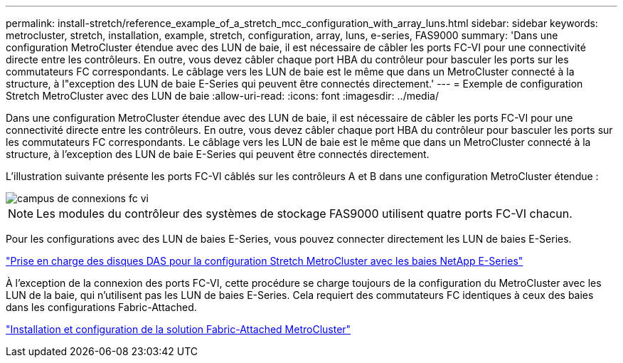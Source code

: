 ---
permalink: install-stretch/reference_example_of_a_stretch_mcc_configuration_with_array_luns.html 
sidebar: sidebar 
keywords: metrocluster, stretch, installation, example, stretch, configuration, array, luns, e-series, FAS9000 
summary: 'Dans une configuration MetroCluster étendue avec des LUN de baie, il est nécessaire de câbler les ports FC-VI pour une connectivité directe entre les contrôleurs. En outre, vous devez câbler chaque port HBA du contrôleur pour basculer les ports sur les commutateurs FC correspondants. Le câblage vers les LUN de baie est le même que dans un MetroCluster connecté à la structure, à l"exception des LUN de baie E-Series qui peuvent être connectés directement.' 
---
= Exemple de configuration Stretch MetroCluster avec des LUN de baie
:allow-uri-read: 
:icons: font
:imagesdir: ../media/


[role="lead"]
Dans une configuration MetroCluster étendue avec des LUN de baie, il est nécessaire de câbler les ports FC-VI pour une connectivité directe entre les contrôleurs. En outre, vous devez câbler chaque port HBA du contrôleur pour basculer les ports sur les commutateurs FC correspondants. Le câblage vers les LUN de baie est le même que dans un MetroCluster connecté à la structure, à l'exception des LUN de baie E-Series qui peuvent être connectés directement.

L'illustration suivante présente les ports FC-VI câblés sur les contrôleurs A et B dans une configuration MetroCluster étendue :

image::../media/fc_vi_connections_campus.gif[campus de connexions fc vi]


NOTE: Les modules du contrôleur des systèmes de stockage FAS9000 utilisent quatre ports FC-VI chacun.

Pour les configurations avec des LUN de baies E-Series, vous pouvez connecter directement les LUN de baies E-Series.

https://kb.netapp.com/Advice_and_Troubleshooting/Data_Protection_and_Security/MetroCluster/Direct_Attach_support_for_Stretch_MetroCluster_Configuration_with_NetApp_E-Series_array["Prise en charge des disques DAS pour la configuration Stretch MetroCluster avec les baies NetApp E-Series"]

À l'exception de la connexion des ports FC-VI, cette procédure se charge toujours de la configuration du MetroCluster avec les LUN de la baie, qui n'utilisent pas les LUN de baies E-Series. Cela requiert des commutateurs FC identiques à ceux des baies dans les configurations Fabric-Attached.

https://docs.netapp.com/us-en/ontap-metrocluster/install-fc/index.html["Installation et configuration de la solution Fabric-Attached MetroCluster"]
